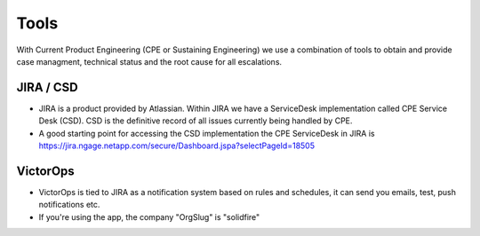 Tools 
===============================

With Current Product Engineering (CPE or Sustaining Engineering) we use a combination of tools to obtain and provide case managment, technical status and the root cause for all escalations. 

JIRA / CSD
^^^^^^^^^^

* JIRA is a product provided by Atlassian. Within JIRA we have a ServiceDesk implementation called CPE Service Desk (CSD). CSD is the definitive record of all issues currently being handled by CPE. 
* A good starting point for accessing the CSD implementation the CPE ServiceDesk in JIRA is https://jira.ngage.netapp.com/secure/Dashboard.jspa?selectPageId=18505


VictorOps
^^^^^^^^^

* VictorOps is tied to JIRA as a notification system based on rules and schedules, it can send you emails, test, push notifications etc. 
* If you're using the app, the company "OrgSlug" is "solidfire"







